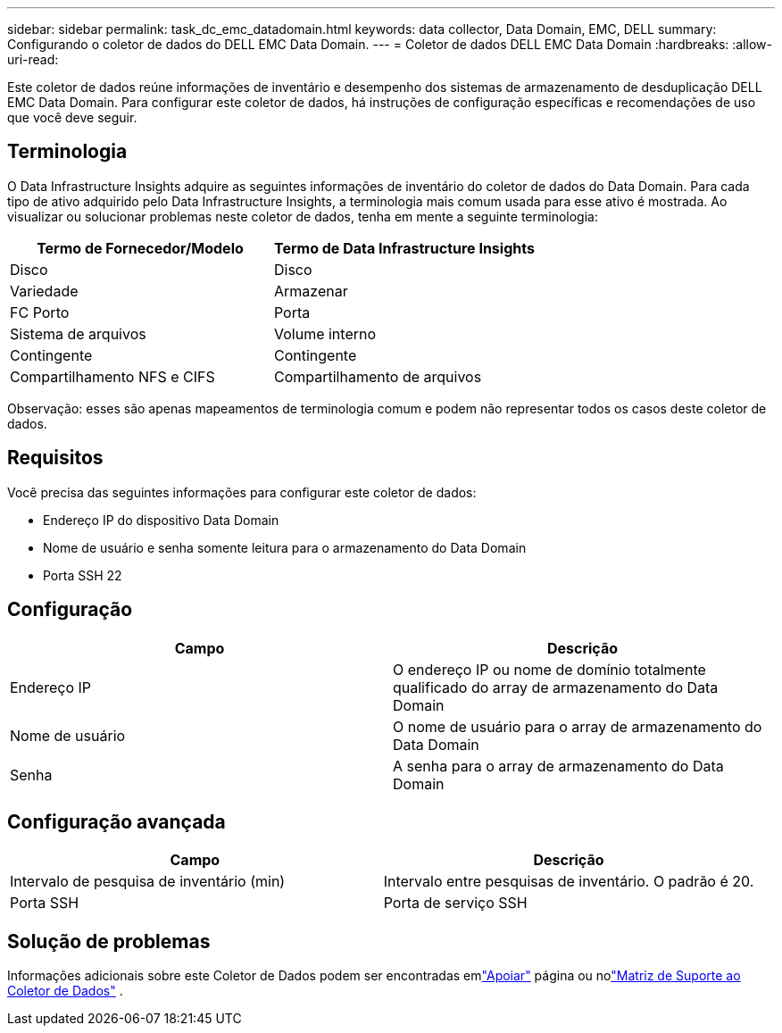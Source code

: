 ---
sidebar: sidebar 
permalink: task_dc_emc_datadomain.html 
keywords: data collector, Data Domain, EMC, DELL 
summary: Configurando o coletor de dados do DELL EMC Data Domain. 
---
= Coletor de dados DELL EMC Data Domain
:hardbreaks:
:allow-uri-read: 


[role="lead"]
Este coletor de dados reúne informações de inventário e desempenho dos sistemas de armazenamento de desduplicação DELL EMC Data Domain.  Para configurar este coletor de dados, há instruções de configuração específicas e recomendações de uso que você deve seguir.



== Terminologia

O Data Infrastructure Insights adquire as seguintes informações de inventário do coletor de dados do Data Domain.  Para cada tipo de ativo adquirido pelo Data Infrastructure Insights, a terminologia mais comum usada para esse ativo é mostrada.  Ao visualizar ou solucionar problemas neste coletor de dados, tenha em mente a seguinte terminologia:

[cols="2*"]
|===
| Termo de Fornecedor/Modelo | Termo de Data Infrastructure Insights 


| Disco | Disco 


| Variedade | Armazenar 


| FC Porto | Porta 


| Sistema de arquivos | Volume interno 


| Contingente | Contingente 


| Compartilhamento NFS e CIFS | Compartilhamento de arquivos 
|===
Observação: esses são apenas mapeamentos de terminologia comum e podem não representar todos os casos deste coletor de dados.



== Requisitos

Você precisa das seguintes informações para configurar este coletor de dados:

* Endereço IP do dispositivo Data Domain
* Nome de usuário e senha somente leitura para o armazenamento do Data Domain
* Porta SSH 22




== Configuração

[cols="2*"]
|===
| Campo | Descrição 


| Endereço IP | O endereço IP ou nome de domínio totalmente qualificado do array de armazenamento do Data Domain 


| Nome de usuário | O nome de usuário para o array de armazenamento do Data Domain 


| Senha | A senha para o array de armazenamento do Data Domain 
|===


== Configuração avançada

[cols="2*"]
|===
| Campo | Descrição 


| Intervalo de pesquisa de inventário (min) | Intervalo entre pesquisas de inventário.  O padrão é 20. 


| Porta SSH | Porta de serviço SSH 
|===


== Solução de problemas

Informações adicionais sobre este Coletor de Dados podem ser encontradas emlink:concept_requesting_support.html["Apoiar"] página ou nolink:reference_data_collector_support_matrix.html["Matriz de Suporte ao Coletor de Dados"] .
